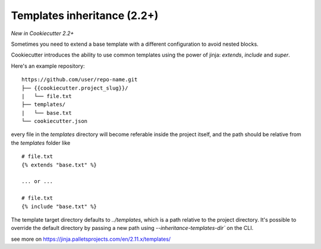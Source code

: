 .. _templates:

Templates inheritance (2.2+)
---------------------------------------------------

*New in Cookiecutter 2.2+*

Sometimes you need to extend a base template with a different
configuration to avoid nested blocks.

Cookiecutter introduces the ability to use common templates
using the power of jinja: `extends`, `include` and `super`.

Here's an example repository::

    https://github.com/user/repo-name.git
    ├── {{cookiecutter.project_slug}}/
    |   └── file.txt
    ├── templates/
    |   └── base.txt
    └── cookiecutter.json

every file in the `templates` directory will become referable inside the project itself,
and the path should be relative from the `templates` folder like ::

    # file.txt
    {% extends "base.txt" %}

    ... or ...

    # file.txt
    {% include "base.txt" %}

The template target directory defaults to `../templates`, which is a path relative to the project
directory. It's possible to override the default directory by passing 
a new path using `--inheritance-templates-dir`` on the CLI. 

see more on https://jinja.palletsprojects.com/en/2.11.x/templates/
